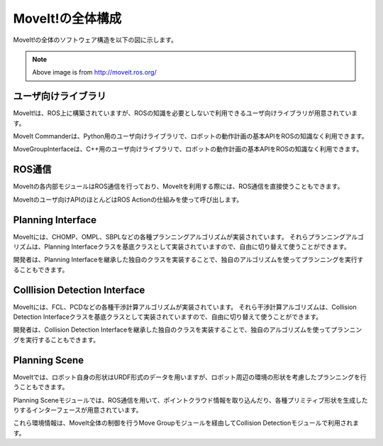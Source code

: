 MoveIt!の全体構成
=======================================

MoveIt!の全体のソフトウェア構造を以下の図に示します。


.. image:: moveit.ros.org/assets/images/diagrams/moveit_pipeline.png

.. note::

   Above image is from http://moveit.ros.org/


ユーザ向けライブラリ
---------------------------------

MoveIt!は、ROS上に構築されていますが、ROSの知識を必要としないで利用できるユーザ向けライブラリが用意されています。

MoveIt Commanderは、Python用のユーザ向けライブラリで、ロボットの動作計画の基本APIをROSの知識なく利用できます。

MoveGroupInterfaceは、C++用のユーザ向けライブラリで、ロボットの動作計画の基本APIをROSの知識なく利用できます。


ROS通信
--------------------------------

MoveItの各内部モジュールはROS通信を行っており、MoveItを利用する際には、ROS通信を直接使うこともできます。

MoveItのユーザ向けAPIのほとんどはROS Actionの仕組みを使って呼び出します。


Planning Interface
------------------------------------------

MoveItには、CHOMP、OMPL、SBPLなどの各種プランニングアルゴリズムが実装されています。
それらプランニングアルゴリズムは、Planning Interfaceクラスを基底クラスとして実装されていますので、自由に切り替えて使うことができます。

開発者は、Planning Interfaceを継承した独自のクラスを実装することで、独自のアルゴリズムを使ってプランニングを実行することもできます。


Colllision Detection Interface
------------------------------------------

MoveItには、FCL、PCDなどの各種干渉計算アルゴリズムが実装されています。
それら干渉計算アルゴリズムは、Collision Detection Interfaceクラスを基底クラスとして実装されていますので、自由に切り替えて使うことができます。

開発者は、Collision Detection Interfaceを継承した独自のクラスを実装することで、独自のアルゴリズムを使ってプランニングを実行することもできます。


Planning Scene
------------------------------------------

MoveItでは、ロボット自身の形状はURDF形式のデータを用いますが、ロボット周辺の環境の形状を考慮したプランニングを行うこともできます。

Planning Sceneモジュールでは、ROS通信を用いて、ポイントクラウド情報を取り込んだり、各種プリミティブ形状を生成したりするインターフェースが用意されています。

これら環境情報は、MoveIt全体の制御を行うMove Groupモジュールを経由してCollision Detectionモジュールで利用されます。
